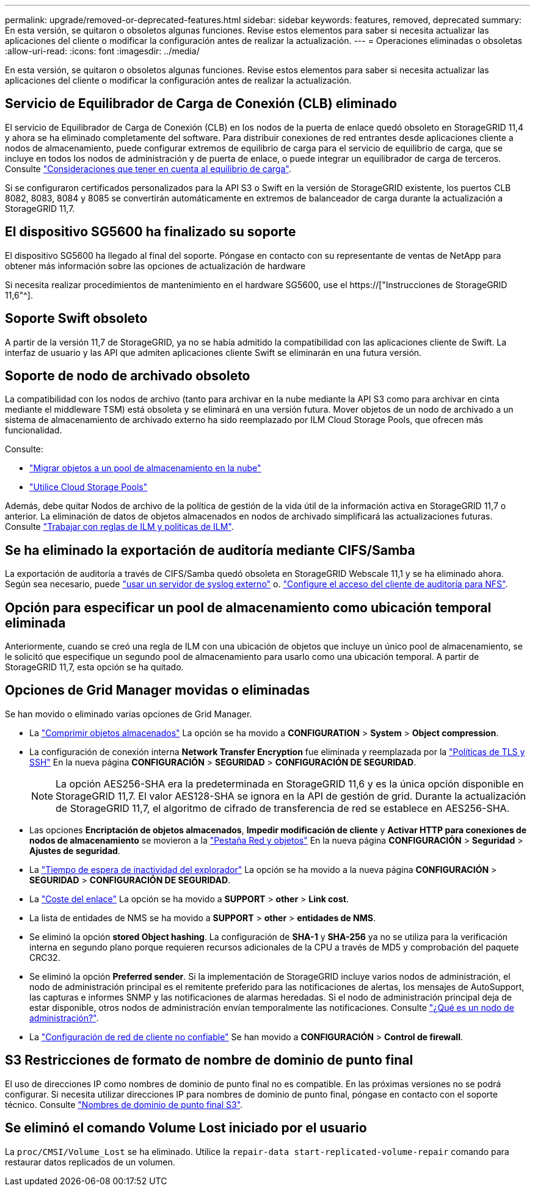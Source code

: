 ---
permalink: upgrade/removed-or-deprecated-features.html 
sidebar: sidebar 
keywords: features, removed, deprecated 
summary: En esta versión, se quitaron o obsoletos algunas funciones. Revise estos elementos para saber si necesita actualizar las aplicaciones del cliente o modificar la configuración antes de realizar la actualización. 
---
= Operaciones eliminadas o obsoletas
:allow-uri-read: 
:icons: font
:imagesdir: ../media/


[role="lead"]
En esta versión, se quitaron o obsoletos algunas funciones. Revise estos elementos para saber si necesita actualizar las aplicaciones del cliente o modificar la configuración antes de realizar la actualización.



== Servicio de Equilibrador de Carga de Conexión (CLB) eliminado

El servicio de Equilibrador de Carga de Conexión (CLB) en los nodos de la puerta de enlace quedó obsoleto en StorageGRID 11,4 y ahora se ha eliminado completamente del software. Para distribuir conexiones de red entrantes desde aplicaciones cliente a nodos de almacenamiento, puede configurar extremos de equilibrio de carga para el servicio de equilibrio de carga, que se incluye en todos los nodos de administración y de puerta de enlace, o puede integrar un equilibrador de carga de terceros. Consulte link:../admin/managing-load-balancing.html["Consideraciones que tener en cuenta al equilibrio de carga"].

Si se configuraron certificados personalizados para la API S3 o Swift en la versión de StorageGRID existente, los puertos CLB 8082, 8083, 8084 y 8085 se convertirán automáticamente en extremos de balanceador de carga durante la actualización a StorageGRID 11,7.



== El dispositivo SG5600 ha finalizado su soporte

El dispositivo SG5600 ha llegado al final del soporte. Póngase en contacto con su representante de ventas de NetApp para obtener más información sobre las opciones de actualización de hardware

Si necesita realizar procedimientos de mantenimiento en el hardware SG5600, use el https://["Instrucciones de StorageGRID 11,6"^].



== Soporte Swift obsoleto

A partir de la versión 11,7 de StorageGRID, ya no se había admitido la compatibilidad con las aplicaciones cliente de Swift. La interfaz de usuario y las API que admiten aplicaciones cliente Swift se eliminarán en una futura versión.



== Soporte de nodo de archivado obsoleto

La compatibilidad con los nodos de archivo (tanto para archivar en la nube mediante la API S3 como para archivar en cinta mediante el middleware TSM) está obsoleta y se eliminará en una versión futura. Mover objetos de un nodo de archivado a un sistema de almacenamiento de archivado externo ha sido reemplazado por ILM Cloud Storage Pools, que ofrecen más funcionalidad.

Consulte:

* link:../admin/migrating-objects-from-cloud-tiering-s3-to-cloud-storage-pool.html["Migrar objetos a un pool de almacenamiento en la nube"]
* link:../ilm/what-cloud-storage-pool-is.html["Utilice Cloud Storage Pools"]


Además, debe quitar Nodos de archivo de la política de gestión de la vida útil de la información activa en StorageGRID 11,7 o anterior. La eliminación de datos de objetos almacenados en nodos de archivado simplificará las actualizaciones futuras. Consulte link:../ilm/working-with-ilm-rules-and-ilm-policies.html["Trabajar con reglas de ILM y políticas de ILM"].



== Se ha eliminado la exportación de auditoría mediante CIFS/Samba

La exportación de auditoría a través de CIFS/Samba quedó obsoleta en StorageGRID Webscale 11,1 y se ha eliminado ahora. Según sea necesario, puede link:../monitor/considerations-for-external-syslog-server.html["usar un servidor de syslog externo"] o. link:../admin/configuring-audit-client-access.html["Configure el acceso del cliente de auditoría para NFS"].



== Opción para especificar un pool de almacenamiento como ubicación temporal eliminada

Anteriormente, cuando se creó una regla de ILM con una ubicación de objetos que incluye un único pool de almacenamiento, se le solicitó que especifique un segundo pool de almacenamiento para usarlo como una ubicación temporal. A partir de StorageGRID 11,7, esta opción se ha quitado.



== Opciones de Grid Manager movidas o eliminadas

Se han movido o eliminado varias opciones de Grid Manager.

* La link:../admin/configuring-stored-object-compression.html["Comprimir objetos almacenados"] La opción se ha movido a *CONFIGURATION* > *System* > *Object compression*.
* La configuración de conexión interna *Network Transfer Encryption* fue eliminada y reemplazada por la link:../admin/manage-tls-ssh-policy.html["Políticas de TLS y SSH"] En la nueva página *CONFIGURACIÓN* > *SEGURIDAD* > *CONFIGURACIÓN DE SEGURIDAD*.
+

NOTE: La opción AES256-SHA era la predeterminada en StorageGRID 11,6 y es la única opción disponible en StorageGRID 11,7. El valor AES128-SHA se ignora en la API de gestión de grid. Durante la actualización de StorageGRID 11,7, el algoritmo de cifrado de transferencia de red se establece en AES256-SHA.

* Las opciones *Encriptación de objetos almacenados*, *Impedir modificación de cliente* y *Activar HTTP para conexiones de nodos de almacenamiento* se movieron a la link:../admin/changing-network-options-object-encryption.html["Pestaña Red y objetos"] En la nueva página *CONFIGURACIÓN* > *Seguridad* > *Ajustes de seguridad*.
* La link:../admin/changing-browser-session-timeout-interface.html["Tiempo de espera de inactividad del explorador"] La opción se ha movido a la nueva página *CONFIGURACIÓN* > *SEGURIDAD* > *CONFIGURACIÓN DE SEGURIDAD*.
* La link:../admin/manage-link-costs.html["Coste del enlace"] La opción se ha movido a *SUPPORT* > *other* > *Link cost*.
* La lista de entidades de NMS se ha movido a *SUPPORT* > *other* > *entidades de NMS*.
* Se eliminó la opción *stored Object hashing*. La configuración de *SHA-1* y *SHA-256* ya no se utiliza para la verificación interna en segundo plano porque requieren recursos adicionales de la CPU a través de MD5 y comprobación del paquete CRC32.
* Se eliminó la opción *Preferred sender*. Si la implementación de StorageGRID incluye varios nodos de administración, el nodo de administración principal es el remitente preferido para las notificaciones de alertas, los mensajes de AutoSupport, las capturas e informes SNMP y las notificaciones de alarmas heredadas. Si el nodo de administración principal deja de estar disponible, otros nodos de administración envían temporalmente las notificaciones. Consulte link:../admin/what-admin-node-is.html["¿Qué es un nodo de administración?"].
* La link:../admin/configure-firewall-controls.html#untrusted-client-network["Configuración de red de cliente no confiable"] Se han movido a *CONFIGURACIÓN* > *Control de firewall*.




== S3 Restricciones de formato de nombre de dominio de punto final

El uso de direcciones IP como nombres de dominio de punto final no es compatible. En las próximas versiones no se podrá configurar. Si necesita utilizar direcciones IP para nombres de dominio de punto final, póngase en contacto con el soporte técnico. Consulte link:../admin/configuring-s3-api-endpoint-domain-names.html["Nombres de dominio de punto final S3"].



== Se eliminó el comando Volume Lost iniciado por el usuario

La `proc/CMSI/Volume_Lost` se ha eliminado. Utilice la `repair-data start-replicated-volume-repair` comando para restaurar datos replicados de un volumen.
